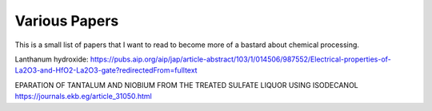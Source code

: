 Various Papers
==============

This is a small list of papers that I want to read to become more of a bastard about chemical
processing.

Lanthanum hydroxide:
https://pubs.aip.org/aip/jap/article-abstract/103/1/014506/987552/Electrical-properties-of-La2O3-and-HfO2-La2O3-gate?redirectedFrom=fulltext

EPARATION OF TANTALUM AND NIOBIUM FROM THE  TREATED SULFATE LIQUOR USING ISODECANOL 
https://journals.ekb.eg/article_31050.html

